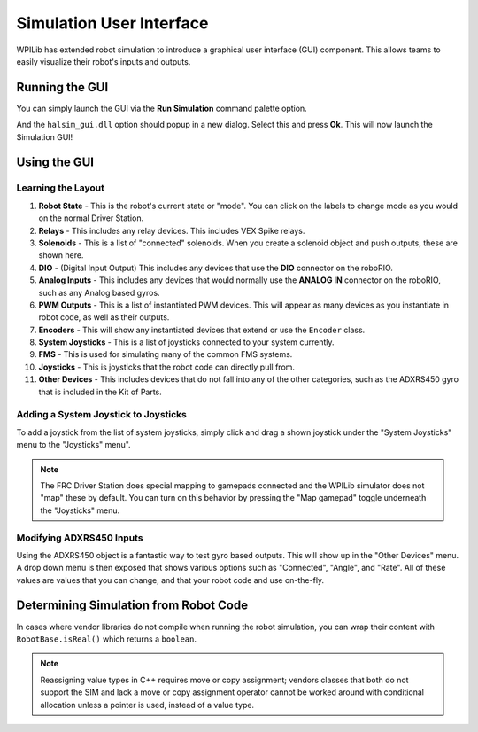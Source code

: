Simulation User Interface
=========================

WPILib has extended robot simulation to introduce a graphical user interface (GUI) component. This allows teams to easily visualize their robot's inputs and outputs.

Running the GUI
---------------

You can simply launch the GUI via the **Run Simulation** command palette option.

.. image:: images/vscode-run-simulation.png
   :alt: Running simulation via VS Code

And the ``halsim_gui.dll`` option should popup in a new dialog. Select this and press **Ok**. This will now launch the Simulation GUI!

.. image:: images/sim-gui.png
   :alt: The simulation graphical user interface

Using the GUI
-------------

Learning the Layout
^^^^^^^^^^^^^^^^^^^

.. image:: images/sim-gui-with-labels.png
   :alt: Simulation graphical user interface but with labels

1. **Robot State** - This is the robot's current state or "mode". You can click on the labels to change mode as you would on the normal Driver Station.
2. **Relays** - This includes any relay devices. This includes VEX Spike relays.
3. **Solenoids** - This is a list of "connected" solenoids. When you create a solenoid object and push outputs, these are shown here.
4. **DIO** - (Digital Input Output) This includes any devices that use the **DIO** connector on the roboRIO.
5. **Analog Inputs** - This includes any devices that would normally use the **ANALOG IN** connector on the roboRIO, such as any Analog based gyros.
6. **PWM Outputs** - This is a list of instantiated PWM devices. This will appear as many devices as you instantiate in robot code, as well as their outputs.
7. **Encoders** - This will show any instantiated devices that extend or use the ``Encoder`` class.
8. **System Joysticks** - This is a list of joysticks connected to your system currently.
9. **FMS** - This is used for simulating many of the common FMS systems.
10. **Joysticks** - This is joysticks that the robot code can directly pull from.
11. **Other Devices** - This includes devices that do not fall into any of the other categories, such as the ADXRS450 gyro that is included in the Kit of Parts.

Adding a System Joystick to Joysticks
^^^^^^^^^^^^^^^^^^^^^^^^^^^^^^^^^^^^^

To add a joystick from the list of system joysticks, simply click and drag a shown joystick under the "System Joysticks" menu to the "Joysticks" menu".

.. image:: images/sim-gui-dragging-joysticks.png
   :alt: Dragging a joystick from System Joysticks to Joysticks

.. note:: The FRC Driver Station does special mapping to gamepads connected and the WPILib simulator does not "map" these by default. You can turn on this behavior by pressing the "Map gamepad" toggle underneath the "Joysticks" menu.

Modifying ADXRS450 Inputs
^^^^^^^^^^^^^^^^^^^^^^^^^

Using the ADXRS450 object is a fantastic way to test gyro based outputs. This will show up in the "Other Devices" menu. A drop down menu is then exposed that shows various options such as "Connected", "Angle", and "Rate". All of these values are values that you can change, and that your robot code and use on-the-fly.

.. image:: images/sim-gui-using-gyro.png

Determining Simulation from Robot Code
--------------------------------------

In cases where vendor libraries do not compile when running the robot simulation, you can wrap their content with ``RobotBase.isReal()`` which returns a ``boolean``.

.. tabs::

   .. code-tab:: java

      TalonSRX motorLeft;
      TalonSRX motorRight;

      public Robot() {
       if (RobotBase.isReal()) {
         motorLeft = new TalonSRX(0);
         motorRight = new TalonSRX(1);
       }
      }

.. note:: Reassigning value types in C++ requires move or copy assignment; vendors classes that both do not support the SIM and lack a move or copy assignment operator cannot be worked around with conditional allocation unless a pointer is used, instead of a value type.
